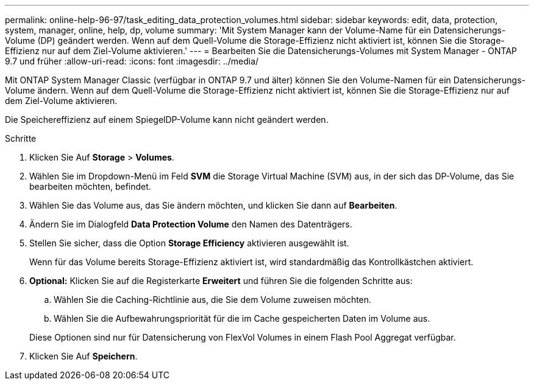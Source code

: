 ---
permalink: online-help-96-97/task_editing_data_protection_volumes.html 
sidebar: sidebar 
keywords: edit, data, protection, system, manager, online, help, dp, volume 
summary: 'Mit System Manager kann der Volume-Name für ein Datensicherungs-Volume (DP) geändert werden. Wenn auf dem Quell-Volume die Storage-Effizienz nicht aktiviert ist, können Sie die Storage-Effizienz nur auf dem Ziel-Volume aktivieren.' 
---
= Bearbeiten Sie die Datensicherungs-Volumes mit System Manager - ONTAP 9.7 und früher
:allow-uri-read: 
:icons: font
:imagesdir: ../media/


[role="lead"]
Mit ONTAP System Manager Classic (verfügbar in ONTAP 9.7 und älter) können Sie den Volume-Namen für ein Datensicherungs-Volume ändern. Wenn auf dem Quell-Volume die Storage-Effizienz nicht aktiviert ist, können Sie die Storage-Effizienz nur auf dem Ziel-Volume aktivieren.

Die Speichereffizienz auf einem SpiegelDP-Volume kann nicht geändert werden.

.Schritte
. Klicken Sie Auf *Storage* > *Volumes*.
. Wählen Sie im Dropdown-Menü im Feld *SVM* die Storage Virtual Machine (SVM) aus, in der sich das DP-Volume, das Sie bearbeiten möchten, befindet.
. Wählen Sie das Volume aus, das Sie ändern möchten, und klicken Sie dann auf *Bearbeiten*.
. Ändern Sie im Dialogfeld *Data Protection Volume* den Namen des Datenträgers.
. Stellen Sie sicher, dass die Option *Storage Efficiency* aktivieren ausgewählt ist.
+
Wenn für das Volume bereits Storage-Effizienz aktiviert ist, wird standardmäßig das Kontrollkästchen aktiviert.

. *Optional:* Klicken Sie auf die Registerkarte *Erweitert* und führen Sie die folgenden Schritte aus:
+
.. Wählen Sie die Caching-Richtlinie aus, die Sie dem Volume zuweisen möchten.
.. Wählen Sie die Aufbewahrungspriorität für die im Cache gespeicherten Daten im Volume aus.


+
Diese Optionen sind nur für Datensicherung von FlexVol Volumes in einem Flash Pool Aggregat verfügbar.

. Klicken Sie Auf *Speichern*.

